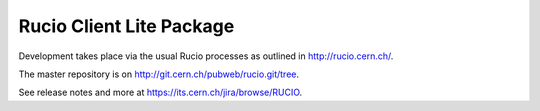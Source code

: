 Rucio Client Lite Package
=========================

Development takes place via the usual Rucio processes as outlined in `<http://rucio.cern.ch/>`_.

The master repository is on `<http://git.cern.ch/pubweb/rucio.git/tree>`_.

See release notes and more at `<https://its.cern.ch/jira/browse/RUCIO>`_.